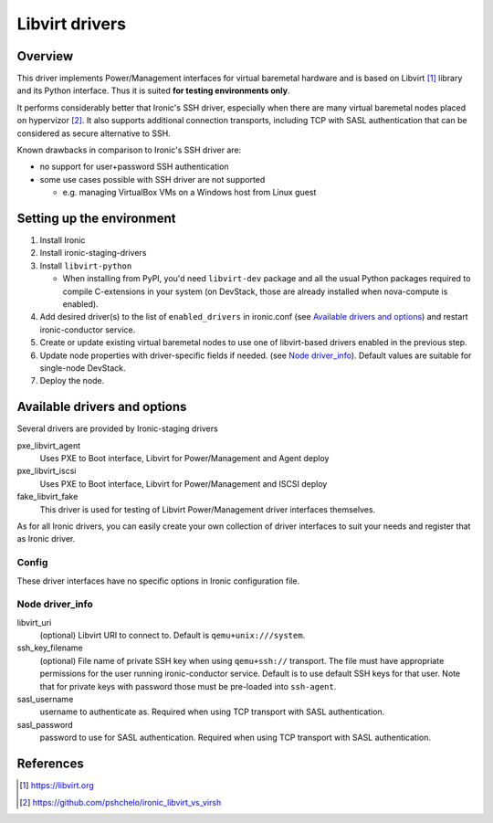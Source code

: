 .. _libvirt:

###############
Libvirt drivers
###############

Overview
========

This driver implements Power/Management interfaces for virtual baremetal
hardware and is based on Libvirt [1]_ library and its Python interface.
Thus it is suited **for testing environments only**.

It performs considerably better that Ironic's SSH driver, especially when
there are many virtual baremetal nodes placed on hypervizor [2]_.
It also supports additional connection transports, including TCP with SASL
authentication that can be considered as secure alternative to SSH.

Known drawbacks in comparison to Ironic's SSH driver are:

- no support for user+password SSH authentication
- some use cases possible with SSH driver are not supported

  - e.g. managing VirtualBox VMs on a Windows host from Linux guest

Setting up the environment
==========================

#. Install Ironic
#. Install ironic-staging-drivers
#. Install ``libvirt-python``

   * When installing from PyPI, you'd need ``libvirt-dev`` package
     and all the usual Python packages required to compile C-extensions
     in your system
     (on DevStack, those are already installed when nova-compute is enabled).

#. Add desired driver(s) to the list of ``enabled_drivers`` in ironic.conf
   (see `Available drivers and options`_)
   and restart ironic-conductor service.
#. Create or update existing virtual baremetal nodes to use one of
   libvirt-based drivers enabled in the previous step.
#. Update node properties with driver-specific fields if needed.
   (see `Node driver_info`_).
   Default values are suitable for single-node DevStack.
#. Deploy the node.

Available drivers and options
=============================

Several drivers are provided by Ironic-staging drivers

pxe_libvirt_agent
    Uses PXE to Boot interface, Libvirt for Power/Management and Agent deploy

pxe_libvirt_iscsi
    Uses PXE to Boot interface, Libvirt for Power/Management and ISCSI deploy

fake_libvirt_fake
    This driver is used for testing of Libvirt Power/Management driver
    interfaces themselves.

As for all Ironic drivers, you can easily create your own collection of driver
interfaces to suit your needs and register that as Ironic driver.

Config
------
These driver interfaces have no specific options in Ironic configuration file.

Node driver_info
----------------

libvirt_uri
    (optional) Libvirt URI to connect to.
    Default is ``qemu+unix:///system``.

ssh_key_filename
    (optional) File name of private SSH key when using ``qemu+ssh://``
    transport.
    The file must have appropriate permissions for the user running
    ironic-conductor service.
    Default is to use default SSH keys for that user.
    Note that for private keys with password those must be pre-loaded into
    ``ssh-agent``.

sasl_username
    username to authenticate as.
    Required when using TCP transport with SASL authentication.

sasl_password
    password to use for SASL authentication.
    Required when using TCP transport with SASL authentication.

References
==========

.. [1] https://libvirt.org
.. [2] https://github.com/pshchelo/ironic_libvirt_vs_virsh
